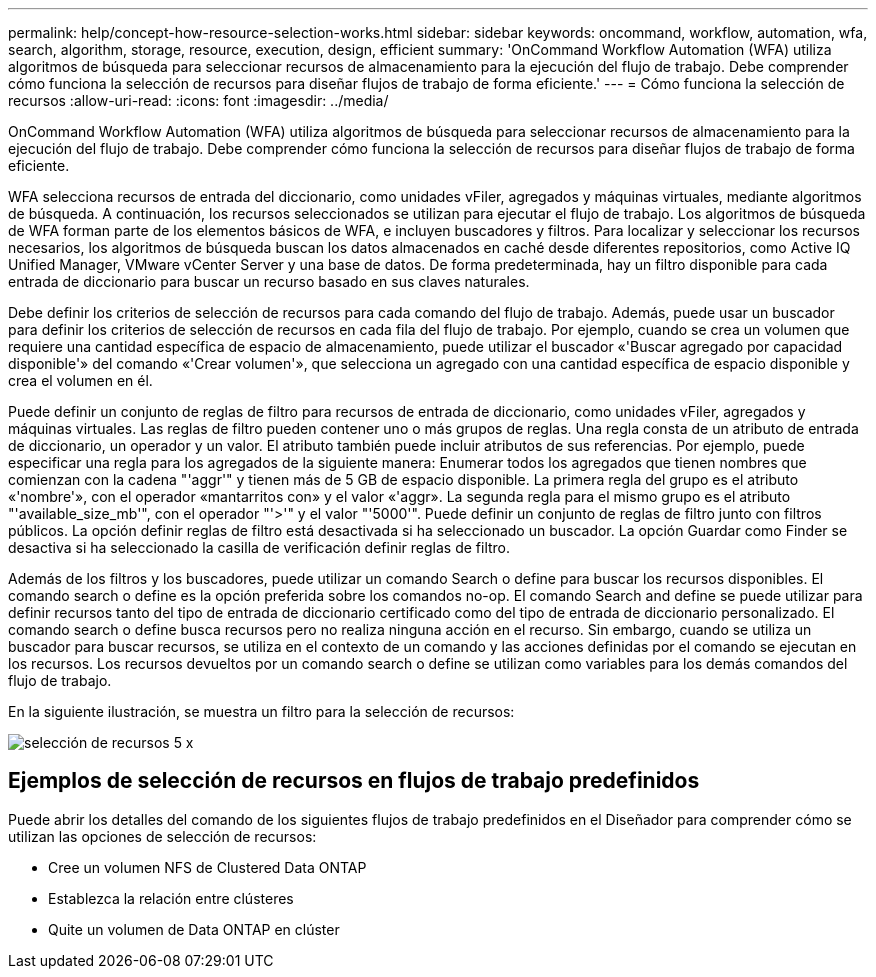 ---
permalink: help/concept-how-resource-selection-works.html 
sidebar: sidebar 
keywords: oncommand, workflow, automation, wfa, search, algorithm, storage, resource, execution, design, efficient 
summary: 'OnCommand Workflow Automation (WFA) utiliza algoritmos de búsqueda para seleccionar recursos de almacenamiento para la ejecución del flujo de trabajo. Debe comprender cómo funciona la selección de recursos para diseñar flujos de trabajo de forma eficiente.' 
---
= Cómo funciona la selección de recursos
:allow-uri-read: 
:icons: font
:imagesdir: ../media/


[role="lead"]
OnCommand Workflow Automation (WFA) utiliza algoritmos de búsqueda para seleccionar recursos de almacenamiento para la ejecución del flujo de trabajo. Debe comprender cómo funciona la selección de recursos para diseñar flujos de trabajo de forma eficiente.

WFA selecciona recursos de entrada del diccionario, como unidades vFiler, agregados y máquinas virtuales, mediante algoritmos de búsqueda. A continuación, los recursos seleccionados se utilizan para ejecutar el flujo de trabajo. Los algoritmos de búsqueda de WFA forman parte de los elementos básicos de WFA, e incluyen buscadores y filtros. Para localizar y seleccionar los recursos necesarios, los algoritmos de búsqueda buscan los datos almacenados en caché desde diferentes repositorios, como Active IQ Unified Manager, VMware vCenter Server y una base de datos. De forma predeterminada, hay un filtro disponible para cada entrada de diccionario para buscar un recurso basado en sus claves naturales.

Debe definir los criterios de selección de recursos para cada comando del flujo de trabajo. Además, puede usar un buscador para definir los criterios de selección de recursos en cada fila del flujo de trabajo. Por ejemplo, cuando se crea un volumen que requiere una cantidad específica de espacio de almacenamiento, puede utilizar el buscador «'Buscar agregado por capacidad disponible'» del comando «'Crear volumen'», que selecciona un agregado con una cantidad específica de espacio disponible y crea el volumen en él.

Puede definir un conjunto de reglas de filtro para recursos de entrada de diccionario, como unidades vFiler, agregados y máquinas virtuales. Las reglas de filtro pueden contener uno o más grupos de reglas. Una regla consta de un atributo de entrada de diccionario, un operador y un valor. El atributo también puede incluir atributos de sus referencias. Por ejemplo, puede especificar una regla para los agregados de la siguiente manera: Enumerar todos los agregados que tienen nombres que comienzan con la cadena "'aggr'" y tienen más de 5 GB de espacio disponible. La primera regla del grupo es el atributo «'nombre'», con el operador «mantarritos con» y el valor «'aggr». La segunda regla para el mismo grupo es el atributo "'available_size_mb'", con el operador "'>'" y el valor "'5000'". Puede definir un conjunto de reglas de filtro junto con filtros públicos. La opción definir reglas de filtro está desactivada si ha seleccionado un buscador. La opción Guardar como Finder se desactiva si ha seleccionado la casilla de verificación definir reglas de filtro.

Además de los filtros y los buscadores, puede utilizar un comando Search o define para buscar los recursos disponibles. El comando search o define es la opción preferida sobre los comandos no-op. El comando Search and define se puede utilizar para definir recursos tanto del tipo de entrada de diccionario certificado como del tipo de entrada de diccionario personalizado. El comando search o define busca recursos pero no realiza ninguna acción en el recurso. Sin embargo, cuando se utiliza un buscador para buscar recursos, se utiliza en el contexto de un comando y las acciones definidas por el comando se ejecutan en los recursos. Los recursos devueltos por un comando search o define se utilizan como variables para los demás comandos del flujo de trabajo.

En la siguiente ilustración, se muestra un filtro para la selección de recursos:

image::../media/resource_selection_5_x.png[selección de recursos 5 x]



== Ejemplos de selección de recursos en flujos de trabajo predefinidos

Puede abrir los detalles del comando de los siguientes flujos de trabajo predefinidos en el Diseñador para comprender cómo se utilizan las opciones de selección de recursos:

* Cree un volumen NFS de Clustered Data ONTAP
* Establezca la relación entre clústeres
* Quite un volumen de Data ONTAP en clúster


